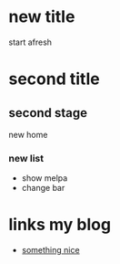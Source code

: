 
* new title
  start afresh

* second title
** second stage
   new home
*** new list
  - show melpa
  - change bar


* links my blog

 - [[https://focusteck.com][something nice]]
   
